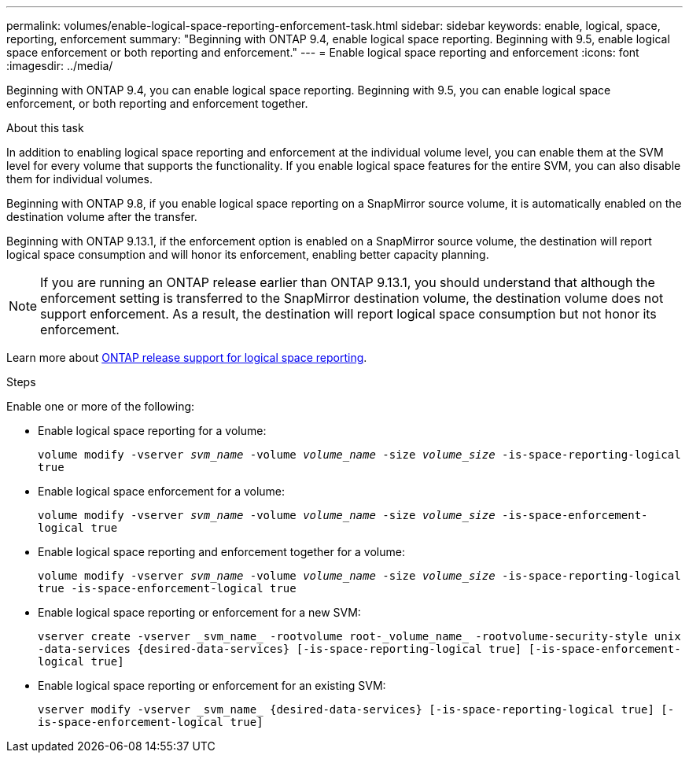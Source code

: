 ---
permalink: volumes/enable-logical-space-reporting-enforcement-task.html
sidebar: sidebar
keywords: enable, logical, space, reporting, enforcement
summary: "Beginning with ONTAP 9.4, enable logical space reporting. Beginning with 9.5, enable logical space enforcement or both reporting and enforcement."
---
= Enable logical space reporting and enforcement
:icons: font
:imagesdir: ../media/

[.lead]
Beginning with ONTAP 9.4, you can enable logical space reporting. Beginning with 9.5, you can enable logical space enforcement, or both reporting and enforcement together.

.About this task

In addition to enabling logical space reporting and enforcement at the individual volume level, you can enable them at the SVM level for every volume that supports the functionality. If you enable logical space features for the entire SVM, you can also disable them for individual volumes.

Beginning with ONTAP 9.8, if you enable logical space reporting on a SnapMirror source volume, it is automatically enabled on the destination volume after the transfer.

Beginning with ONTAP 9.13.1, if the enforcement option is enabled on a SnapMirror source volume, the destination will report logical space consumption and will honor its enforcement, enabling better capacity planning.

[NOTE]
If you are running an ONTAP release earlier than ONTAP 9.13.1, you should understand that although the enforcement setting is transferred to the SnapMirror destination volume, the destination volume does not support enforcement. As a result, the destination will report logical space consumption but not honor its enforcement.

Learn more about link:https://docs.netapp.com/us-en/ontap/volumes/logical-space-reporting-enforcement-concept.html[ONTAP release support for logical space reporting].

.Steps
Enable one or more of the following:

* Enable logical space reporting for a volume:
+
`volume modify -vserver _svm_name_ -volume _volume_name_ -size _volume_size_ -is-space-reporting-logical true`
* Enable logical space enforcement for a volume:
+
`volume modify -vserver _svm_name_ -volume _volume_name_ -size _volume_size_ -is-space-enforcement-logical true`
* Enable logical space reporting and enforcement together for a volume:
+
`volume modify -vserver _svm_name_ -volume _volume_name_ -size _volume_size_ -is-space-reporting-logical true -is-space-enforcement-logical true`
* Enable logical space reporting or enforcement for a new SVM:
+
`+vserver create -vserver _svm_name_ -rootvolume root-_volume_name_ -rootvolume-security-style unix -data-services {desired-data-services} [-is-space-reporting-logical true] [-is-space-enforcement-logical true]+`
* Enable logical space reporting or enforcement for an existing SVM:
+
`+vserver modify -vserver _svm_name_ {desired-data-services} [-is-space-reporting-logical true] [-is-space-enforcement-logical true]+`

//2024-7-24 cfq ontapdoc-2120
// 2023-Apr-20, IDR-224, ONTAPDOC-853
// 2023-Apr-10, ONTAPDOC-853
